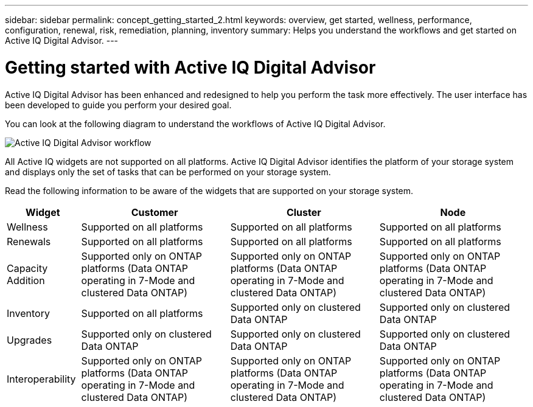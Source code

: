 ---
sidebar: sidebar
permalink: concept_getting_started_2.html
keywords: overview, get started, wellness, performance, configuration, renewal, risk, remediation, planning, inventory
summary: Helps you understand the workflows and get started on Active IQ Digital Advisor.
---

= Getting started with Active IQ Digital Advisor
:toc: macro
:toclevels: 1
:hardbreaks:
:nofooter:
:icons: font
:linkattrs:
:imagesdir: ./media/

[.lead]

Active IQ Digital Advisor has been enhanced and redesigned to help you perform the task more effectively. The user interface has been developed to guide you perform your desired goal.

You can look at the following diagram to understand the workflows of Active IQ Digital Advisor.

image:activeiq2_workflow.png[Active IQ Digital Advisor workflow]

All Active IQ widgets are not supported on all platforms. Active IQ Digital Advisor identifies the platform of your storage system and displays only the set of tasks that can be performed on your storage system.

Read the following information to be aware of the widgets that are supported on your storage system.

[%autowidth, cols=4*, options="header"]
|===
| *Widget* | *Customer* | *Cluster* | *Node*

| Wellness | Supported on all platforms | Supported on all platforms | Supported on all platforms

| Renewals | Supported on all platforms | Supported on all platforms | Supported on all platforms

| Capacity Addition | Supported only on ONTAP platforms (Data ONTAP operating in 7-Mode and clustered Data ONTAP) | Supported only on ONTAP platforms (Data ONTAP operating in 7-Mode and clustered Data ONTAP) | Supported only on ONTAP platforms (Data ONTAP operating in 7-Mode and clustered Data ONTAP)

| Inventory  | Supported on all platforms | Supported only on clustered Data ONTAP | Supported only on clustered Data ONTAP

| Upgrades | Supported only on clustered Data ONTAP | Supported only on clustered Data ONTAP | Supported only on clustered Data ONTAP

| Interoperability | Supported only on ONTAP platforms (Data ONTAP operating in 7-Mode and clustered Data ONTAP) | Supported only on ONTAP platforms (Data ONTAP operating in 7-Mode and clustered Data ONTAP) | Supported only on ONTAP platforms (Data ONTAP operating in 7-Mode and clustered Data ONTAP)
|===
